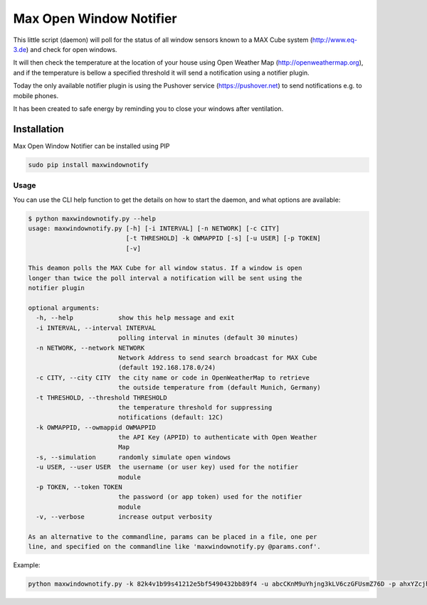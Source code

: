 Max Open Window Notifier
========================

This little script (daemon) will poll for the status of all window
sensors known to a MAX Cube system (http://www.eq-3.de) and check for
open windows.

It will then check the temperature at the location of your house using
Open Weather Map (http://openweathermap.org), and if the temperature is
bellow a specified threshold it will send a notification using a
notifier plugin.

Today the only available notifier plugin is using the Pushover service
(https://pushover.net) to send notifications e.g. to mobile phones.

It has been created to safe energy by reminding you to close your
windows after ventilation.

Installation
------------

Max Open Window Notifier can be installed using PIP

.. code:: bash

    sudo pip install maxwindownotify

Usage
~~~~~

You can use the CLI help function to get the details on how to start the
daemon, and what options are available:

.. code:: bash

    $ python maxwindownotify.py --help
    usage: maxwindownotify.py [-h] [-i INTERVAL] [-n NETWORK] [-c CITY]
                              [-t THRESHOLD] -k OWMAPPID [-s] [-u USER] [-p TOKEN]
                              [-v]

    This deamon polls the MAX Cube for all window status. If a window is open
    longer than twice the poll interval a notification will be sent using the
    notifier plugin

    optional arguments:
      -h, --help            show this help message and exit
      -i INTERVAL, --interval INTERVAL
                            polling interval in minutes (default 30 minutes)
      -n NETWORK, --network NETWORK
                            Network Address to send search broadcast for MAX Cube
                            (default 192.168.178.0/24)
      -c CITY, --city CITY  the city name or code in OpenWeatherMap to retrieve
                            the outside temperature from (default Munich, Germany)
      -t THRESHOLD, --threshold THRESHOLD
                            the temperature threshold for suppressing
                            notifications (default: 12C)
      -k OWMAPPID, --owmappid OWMAPPID
                            the API Key (APPID) to authenticate with Open Weather
                            Map
      -s, --simulation      randomly simulate open windows
      -u USER, --user USER  the username (or user key) used for the notifier
                            module
      -p TOKEN, --token TOKEN
                            the password (or app token) used for the notifier
                            module
      -v, --verbose         increase output verbosity

    As an alternative to the commandline, params can be placed in a file, one per
    line, and specified on the commandline like 'maxwindownotify.py @params.conf'.

Example:

.. code:: bash

    python maxwindownotify.py -k 82k4v1b99s41212e5bf5490432bb89f4 -u abcCKnM9uYhjng3kLV6czGFUsmZ76D -p ahxYZcjhXT6P5zDt265LGyuLVaDQNx -i 15 -c Berlin -t 8
